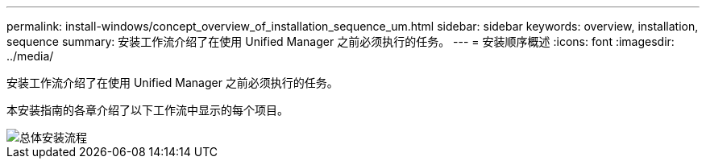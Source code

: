 ---
permalink: install-windows/concept_overview_of_installation_sequence_um.html 
sidebar: sidebar 
keywords: overview, installation, sequence 
summary: 安装工作流介绍了在使用 Unified Manager 之前必须执行的任务。 
---
= 安装顺序概述
:icons: font
:imagesdir: ../media/


[role="lead"]
安装工作流介绍了在使用 Unified Manager 之前必须执行的任务。

本安装指南的各章介绍了以下工作流中显示的每个项目。

image::../media/overall_um_install_flow.png[总体安装流程]
